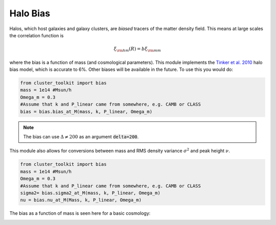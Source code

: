 ******************************
Halo Bias
******************************

Halos, which host galaxies and galaxy clusters, are *biased* tracers of the matter density field. This means at large scales the correlation function is

.. math::
   
   \xi_{\rm hm}(R) = b\xi_{\rm mm}

where the bias is a function of mass (and cosmological parameters). This module implements the `Tinker et al. 2010 <https://arxiv.org/abs/1001.3162>`_ halo bias model, which is accurate to 6%.  Other biases will be available in the future. To use this you would do:

.. code::
   
   from cluster_toolkit import bias
   mass = 1e14 #Msun/h
   Omega_m = 0.3
   #Assume that k and P_linear came from somewhere, e.g. CAMB or CLASS
   bias = bias.bias_at_M(mass, k, P_linear, Omega_m)

.. note::
   
   The bias can use :math:`\Delta\neq 200` as an argument :code:`delta=200`.

This module also allows for conversions between mass and RMS density variance :math:`\sigma^2` and peak height :math:`\nu`.

.. code::
   
   from cluster_toolkit import bias
   mass = 1e14 #Msun/h
   Omega_m = 0.3
   #Assume that k and P_linear came from somewhere, e.g. CAMB or CLASS
   sigma2= bias.sigma2_at_M(mass, k, P_linear, Omega_m)
   nu = bias.nu_at_M(Mass, k, P_linear, Omega_m)

The bias as a function of mass is seen here for a basic cosmology:

.. image:: figures/bias_example.png
